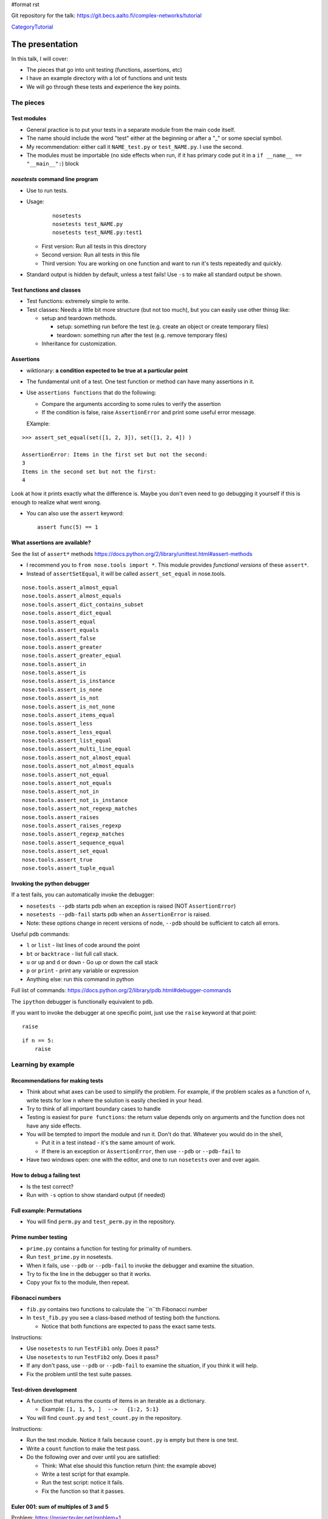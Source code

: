 #format rst

Git repository for the talk:  https://git.becs.aalto.fi/complex-networks/tutorial

CategoryTutorial_

The presentation
================

In this talk, I will cover:

* The pieces that go into unit testing (functions, assertions, etc)

* I have an example directory with a lot of functions and unit tests

* We will go through these tests and experience the key points.

The pieces
----------

Test modules
~~~~~~~~~~~~

* General practice is to put your tests in a separate module from the main code itself.

* The name should include the word "test" either at the beginning or after a "_" or some special symbol.

* My recommendation: either call it ``NAME_test.py`` or ``test_NAME.py``.  I  use the second.

* The modules must be importable (no side effects when run, if it has primary code put it in a ``if __name__ == "__main__":``) block

`nosetests` command line program
~~~~~~~~~~~~~~~~~~~~~~~~~~~~~~~~

* Use to run tests.

* Usage:

   

    ::

       nosetests
       nosetests test_NAME.py
       nosetests test_NAME.py:test1

  * First version: Run all tests in this directory

  * Second version: Run all tests in this file

  * Third version: You are working on one function and want to run it's tests repeatedly and quickly.

* Standard output is hidden by default, unless a test fails!  Use ``-s`` to make all standard output be shown.

Test functions and classes
~~~~~~~~~~~~~~~~~~~~~~~~~~

* Test functions: extremely simple to write.

* Test classes: Needs a little bit more structure (but not too much), but you can easily use other thinsg like:

  * setup and teardown methods.  

    * setup: something run before the test (e.g. create an object or create temporary files)

    * teardown: something run after the test (e.g. remove temporary files)

  * Inheritance for customization.

Assertions
~~~~~~~~~~

* wiktionary: **a condition expected to be true at a particular point**

* The fundamental unit of a test.  One test function or method can have many assertions in it.

* Use ``assertions functions`` that do the following:

  * Compare the arguments according to some rules to verify the assertion

  * If the condition is false, raise ``AssertionError`` and print some useful error message.

  EXample:

::

   >>> assert_set_equal(set([1, 2, 3]), set([1, 2, 4]) )

   AssertionError: Items in the first set but not the second:
   3
   Items in the second set but not the first:
   4

Look at how it prints exactly what the difference is.  Maybe you don't even need to go debugging it yourself if this is enough to realize what went wrong.

* You can also use the ``assert`` keyword:

  ::

     assert func(5) == 1

What assertions are available?
~~~~~~~~~~~~~~~~~~~~~~~~~~~~~~

See the list of ``assert*`` methods https://docs.python.org/2/library/unittest.html#assert-methods

* I recommend you to ``from nose.tools import *``.  This module provides *functional versions* of these ``assert*``.

* Instead of ``assertSetEqual``, it will be called ``assert_set_equal`` in nose.tools.

::

   nose.tools.assert_almost_equal
   nose.tools.assert_almost_equals
   nose.tools.assert_dict_contains_subset
   nose.tools.assert_dict_equal
   nose.tools.assert_equal
   nose.tools.assert_equals
   nose.tools.assert_false
   nose.tools.assert_greater
   nose.tools.assert_greater_equal
   nose.tools.assert_in
   nose.tools.assert_is
   nose.tools.assert_is_instance
   nose.tools.assert_is_none
   nose.tools.assert_is_not
   nose.tools.assert_is_not_none
   nose.tools.assert_items_equal
   nose.tools.assert_less
   nose.tools.assert_less_equal
   nose.tools.assert_list_equal
   nose.tools.assert_multi_line_equal
   nose.tools.assert_not_almost_equal
   nose.tools.assert_not_almost_equals
   nose.tools.assert_not_equal
   nose.tools.assert_not_equals
   nose.tools.assert_not_in
   nose.tools.assert_not_is_instance
   nose.tools.assert_not_regexp_matches
   nose.tools.assert_raises
   nose.tools.assert_raises_regexp
   nose.tools.assert_regexp_matches
   nose.tools.assert_sequence_equal
   nose.tools.assert_set_equal
   nose.tools.assert_true
   nose.tools.assert_tuple_equal

Invoking the python debugger
~~~~~~~~~~~~~~~~~~~~~~~~~~~~

If a test fails, you can automatically invoke the debugger:

* ``nosetests --pdb``  starts pdb when an exception is raised (NOT ``AssertionError``)

* ``nosetests --pdb-fail`` starts pdb when an ``AssertionError`` is raised.

* Note: these options change in recent versions of node, ``--pdb`` should be sufficient to catch all errors.

Useful pdb commands:

* ``l`` or ``list`` - list lines of code around the point

* ``bt`` or ``backtrace`` - list full call stack.

* ``u`` or ``up`` and ``d`` or ``down`` - Go up or down the call stack

* ``p`` or ``print`` - print any variable or expression

* Anything else: run this command in python 

Full list of commands: https://docs.python.org/2/library/pdb.html#debugger-commands

The ``ipython`` debugger is functionally equivalent to ``pdb``.

If you want to invoke the debugger at one specific point, just use the ``raise`` keyword at that point:

::

   raise

::

   if n == 5:
       raise

Learning by example
-------------------

Recommendations for making tests
~~~~~~~~~~~~~~~~~~~~~~~~~~~~~~~~

* Think about what axes can be used to simplify the problem.  For example, if the problem scales as a function of ``n``, write tests for low ``n`` where the solution is easily checked in your head.

* Try to think of all important boundary cases to handle

* Testing is easiest for ``pure functions``: the return value depends only on arguments and the function does not have any side effects.

* You will be tempted to import the module and run it.  Don't do that.  Whatever you would do in the shell,

  * Put it in a test instead - it's the same amount of work.

  * If there is an exception or ``AssertionError``, then use ``--pdb`` or ``--pdb-fail`` to 

* Have two windows open: one with the editor, and one to run ``nosetests`` over and over again.

How to debug a failing test
~~~~~~~~~~~~~~~~~~~~~~~~~~~

* Is the test correct?

* Run with ``-s`` option to show standard output (if needed)

Full example: Permutations
~~~~~~~~~~~~~~~~~~~~~~~~~~

* You will find ``perm.py`` and ``test_perm.py`` in the repository.

Prime number testing
~~~~~~~~~~~~~~~~~~~~

* ``prime.py`` contains a function for testing for primality of numbers.

* Run ``test_prime.py`` in nosetests.

* When it fails, use ``--pdb`` or ``--pdb-fail`` to invoke the debugger and examine the situation.

* Try to fix the line in the debugger so that it works.

* Copy your fix to the module, then repeat.

Fibonacci numbers
~~~~~~~~~~~~~~~~~

* ``fib.py`` contains two functions to calculate the ``n``th Fibonacci number

* In ``test_fib.py`` you see a class-based method of testing both the functions.

  * Notice that both functions are expected to pass the exact same tests.

Instructions:

* Use ``nosetests`` to run ``TestFib1`` only.  Does it pass?

* Use ``nosetests`` to run ``TestFib2`` only.  Does it pass?

* If any don't pass, use ``--pdb`` or ``--pdb-fail`` to examine the situation, if you think it will help.

* Fix the problem until the test suite passes.

Test-driven development
~~~~~~~~~~~~~~~~~~~~~~~

* A function that returns the counts of items in an iterable as a dictionary.

  * Example:  ``[1, 1, 5, ]  -->   {1:2, 5:1}``

* You will find ``count.py`` and ``test_count.py`` in the repository.

Instructions:

* Run the test module.  Notice it fails because ``count.py`` is empty but there is one test.

* Write a ``count`` function to make the test pass.

* Do the following over and over until you are satisfied:

  * Think: What else should this function return (hint: the example above)

  * Write a test script for that example.

  * Run the test script: notice it fails.

  * Fix the function so that it passes.

Euler 001: sum of multiples of 3 and 5
~~~~~~~~~~~~~~~~~~~~~~~~~~~~~~~~~~~~~~

Problem: https://projecteuler.net/problem=1

**If we list all the natural numbers below 10 that are multiples of 3 or 5, we get 3, 5, 6 and 9. The sum of these multiples is 23.

Find the sum of all the multiples of 3 or 5 below 1000.**

Instructions:

* Make a module ``e001.py`` and solve this problem for general ``n``.

* Make a module ``test_001.py`` and write a test for this function.  Hint:

  ::

     from nose.tools import *
     from e001 import euler001

     def test_001():
        ...

Further topics
--------------

Statistical tests
~~~~~~~~~~~~~~~~~

.. ############################################################################

.. _CategoryTutorial: ../CategoryTutorial

